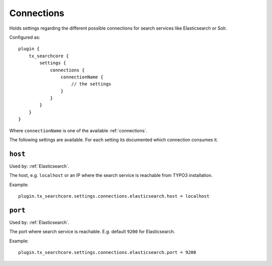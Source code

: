 .. _configuration_options_connection:

Connections
===========

Holds settings regarding the different possible connections for search services like Elasticsearch
or Solr.

Configured as::

    plugin {
        tx_searchcore {
            settings {
                connections {
                    connectionName {
                        // the settings
                    }
                }
            }
        }
    }

Where ``connectionName`` is one of the available :ref:`connections`.

The following settings are available. For each setting its documented which connection consumes it.

.. _host:

``host``
--------

Used by: :ref:`Elasticsearch`.

The host, e.g. ``localhost`` or an IP where the search service is reachable from TYPO3
installation.

Example::

    plugin.tx_searchcore.settings.connections.elasticsearch.host = localhost

.. _port:

``port``
--------

Used by: :ref:`Elasticsearch`.

The port where search service is reachable. E.g. default ``9200`` for Elasticsearch.

Example::

    plugin.tx_searchcore.settings.connections.elasticsearch.port = 9200



